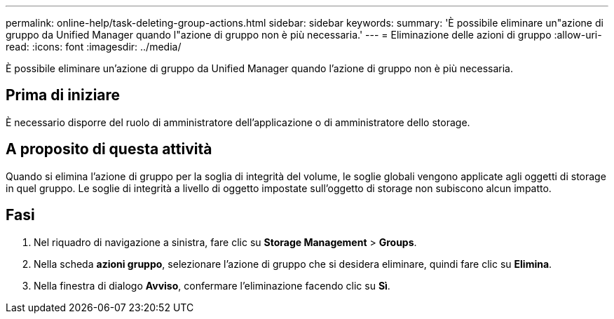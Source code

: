 ---
permalink: online-help/task-deleting-group-actions.html 
sidebar: sidebar 
keywords:  
summary: 'È possibile eliminare un"azione di gruppo da Unified Manager quando l"azione di gruppo non è più necessaria.' 
---
= Eliminazione delle azioni di gruppo
:allow-uri-read: 
:icons: font
:imagesdir: ../media/


[role="lead"]
È possibile eliminare un'azione di gruppo da Unified Manager quando l'azione di gruppo non è più necessaria.



== Prima di iniziare

È necessario disporre del ruolo di amministratore dell'applicazione o di amministratore dello storage.



== A proposito di questa attività

Quando si elimina l'azione di gruppo per la soglia di integrità del volume, le soglie globali vengono applicate agli oggetti di storage in quel gruppo. Le soglie di integrità a livello di oggetto impostate sull'oggetto di storage non subiscono alcun impatto.



== Fasi

. Nel riquadro di navigazione a sinistra, fare clic su *Storage Management* > *Groups*.
. Nella scheda *azioni gruppo*, selezionare l'azione di gruppo che si desidera eliminare, quindi fare clic su *Elimina*.
. Nella finestra di dialogo *Avviso*, confermare l'eliminazione facendo clic su *Sì*.

